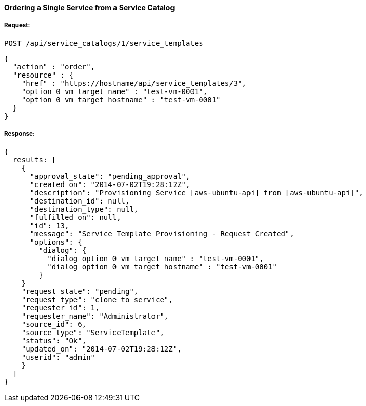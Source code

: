 [[order-a-single-service-from-service-catalog-1]]
==== Ordering a Single Service from a Service Catalog

===== Request:

------
POST /api/service_catalogs/1/service_templates
------

[source,json]
------
{
  "action" : "order",
  "resource" : {
    "href" : "https://hostname/api/service_templates/3",
    "option_0_vm_target_name" : "test-vm-0001",
    "option_0_vm_target_hostname" : "test-vm-0001"
  }
}
------

===== Response:

[source,json]
------
{
  results: [
    {
      "approval_state": "pending_approval",
      "created_on": "2014-07-02T19:28:12Z",
      "description": "Provisioning Service [aws-ubuntu-api] from [aws-ubuntu-api]",
      "destination_id": null,
      "destination_type": null,
      "fulfilled_on": null,
      "id": 13,
      "message": "Service_Template_Provisioning - Request Created",
      "options": {
        "dialog": {
          "dialog_option_0_vm_target_name" : "test-vm-0001",
          "dialog_option_0_vm_target_hostname" : "test-vm-0001"
        }
    }
    "request_state": "pending",
    "request_type": "clone_to_service",
    "requester_id": 1,
    "requester_name": "Administrator",
    "source_id": 6,
    "source_type": "ServiceTemplate",
    "status": "Ok",
    "updated_on": "2014-07-02T19:28:12Z",
    "userid": "admin"
    }
  ]
}
------

